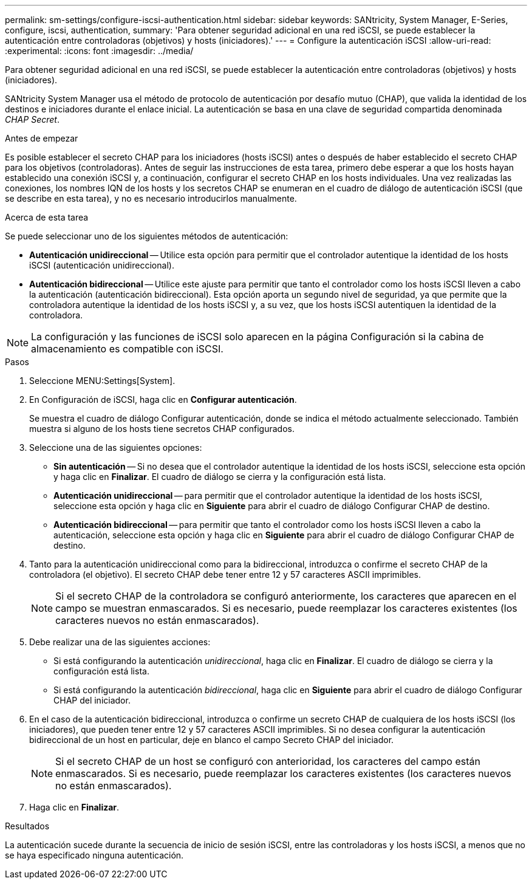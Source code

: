 ---
permalink: sm-settings/configure-iscsi-authentication.html 
sidebar: sidebar 
keywords: SANtricity, System Manager, E-Series, configure, iscsi, authentication, 
summary: 'Para obtener seguridad adicional en una red iSCSI, se puede establecer la autenticación entre controladoras (objetivos) y hosts (iniciadores).' 
---
= Configure la autenticación iSCSI
:allow-uri-read: 
:experimental: 
:icons: font
:imagesdir: ../media/


[role="lead"]
Para obtener seguridad adicional en una red iSCSI, se puede establecer la autenticación entre controladoras (objetivos) y hosts (iniciadores).

SANtricity System Manager usa el método de protocolo de autenticación por desafío mutuo (CHAP), que valida la identidad de los destinos e iniciadores durante el enlace inicial. La autenticación se basa en una clave de seguridad compartida denominada _CHAP Secret_.

.Antes de empezar
Es posible establecer el secreto CHAP para los iniciadores (hosts iSCSI) antes o después de haber establecido el secreto CHAP para los objetivos (controladoras). Antes de seguir las instrucciones de esta tarea, primero debe esperar a que los hosts hayan establecido una conexión iSCSI y, a continuación, configurar el secreto CHAP en los hosts individuales. Una vez realizadas las conexiones, los nombres IQN de los hosts y los secretos CHAP se enumeran en el cuadro de diálogo de autenticación iSCSI (que se describe en esta tarea), y no es necesario introducirlos manualmente.

.Acerca de esta tarea
Se puede seleccionar uno de los siguientes métodos de autenticación:

* *Autenticación unidireccional* -- Utilice esta opción para permitir que el controlador autentique la identidad de los hosts iSCSI (autenticación unidireccional).
* *Autenticación bidireccional* -- Utilice este ajuste para permitir que tanto el controlador como los hosts iSCSI lleven a cabo la autenticación (autenticación bidireccional). Esta opción aporta un segundo nivel de seguridad, ya que permite que la controladora autentique la identidad de los hosts iSCSI y, a su vez, que los hosts iSCSI autentiquen la identidad de la controladora.


[NOTE]
====
La configuración y las funciones de iSCSI solo aparecen en la página Configuración si la cabina de almacenamiento es compatible con iSCSI.

====
.Pasos
. Seleccione MENU:Settings[System].
. En Configuración de iSCSI, haga clic en *Configurar autenticación*.
+
Se muestra el cuadro de diálogo Configurar autenticación, donde se indica el método actualmente seleccionado. También muestra si alguno de los hosts tiene secretos CHAP configurados.

. Seleccione una de las siguientes opciones:
+
** *Sin autenticación* -- Si no desea que el controlador autentique la identidad de los hosts iSCSI, seleccione esta opción y haga clic en *Finalizar*. El cuadro de diálogo se cierra y la configuración está lista.
** *Autenticación unidireccional* -- para permitir que el controlador autentique la identidad de los hosts iSCSI, seleccione esta opción y haga clic en *Siguiente* para abrir el cuadro de diálogo Configurar CHAP de destino.
** *Autenticación bidireccional* -- para permitir que tanto el controlador como los hosts iSCSI lleven a cabo la autenticación, seleccione esta opción y haga clic en *Siguiente* para abrir el cuadro de diálogo Configurar CHAP de destino.


. Tanto para la autenticación unidireccional como para la bidireccional, introduzca o confirme el secreto CHAP de la controladora (el objetivo). El secreto CHAP debe tener entre 12 y 57 caracteres ASCII imprimibles.
+
[NOTE]
====
Si el secreto CHAP de la controladora se configuró anteriormente, los caracteres que aparecen en el campo se muestran enmascarados. Si es necesario, puede reemplazar los caracteres existentes (los caracteres nuevos no están enmascarados).

====
. Debe realizar una de las siguientes acciones:
+
** Si está configurando la autenticación _unidireccional_, haga clic en *Finalizar*. El cuadro de diálogo se cierra y la configuración está lista.
** Si está configurando la autenticación _bidireccional_, haga clic en *Siguiente* para abrir el cuadro de diálogo Configurar CHAP del iniciador.


. En el caso de la autenticación bidireccional, introduzca o confirme un secreto CHAP de cualquiera de los hosts iSCSI (los iniciadores), que pueden tener entre 12 y 57 caracteres ASCII imprimibles. Si no desea configurar la autenticación bidireccional de un host en particular, deje en blanco el campo Secreto CHAP del iniciador.
+
[NOTE]
====
Si el secreto CHAP de un host se configuró con anterioridad, los caracteres del campo están enmascarados. Si es necesario, puede reemplazar los caracteres existentes (los caracteres nuevos no están enmascarados).

====
. Haga clic en *Finalizar*.


.Resultados
La autenticación sucede durante la secuencia de inicio de sesión iSCSI, entre las controladoras y los hosts iSCSI, a menos que no se haya especificado ninguna autenticación.
